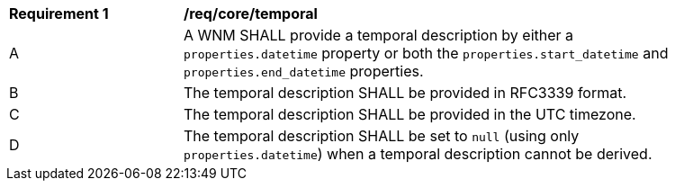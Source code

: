 [[req_core_temporal]]
[width="90%",cols="2,6a"]
|===
^|*Requirement {counter:req-id}* |*/req/core/temporal*
^|A |A WNM SHALL provide a temporal description by either a `+properties.datetime+` property or both the ``properties.start_datetime`` and ``properties.end_datetime`` properties.
^|B |The temporal description SHALL be provided in RFC3339 format.
^|C |The temporal description SHALL be provided in the UTC timezone.
^|D |The temporal description SHALL be set to ``null`` (using only `+properties.datetime+`) when a temporal description cannot be derived.
|===
